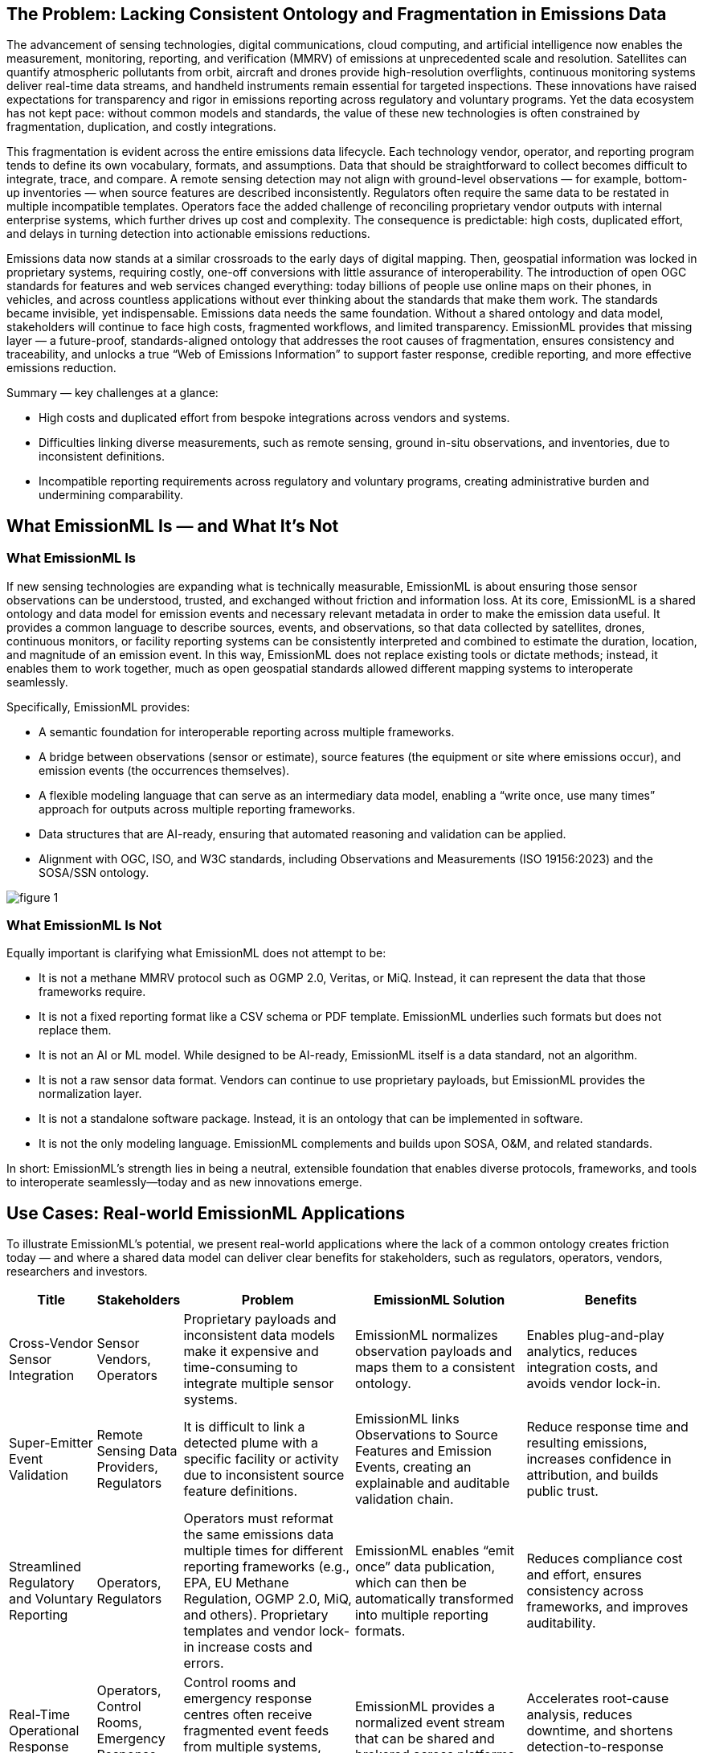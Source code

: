 == The Problem: Lacking Consistent Ontology and Fragmentation in Emissions Data
The advancement of sensing technologies, digital communications, cloud computing, and artificial intelligence now enables the measurement, monitoring, reporting, and verification (MMRV) of emissions at unprecedented scale and resolution. Satellites can quantify atmospheric pollutants from orbit, aircraft and drones provide high-resolution overflights, continuous monitoring systems deliver real-time data streams, and handheld instruments remain essential for targeted inspections. These innovations have raised expectations for transparency and rigor in emissions reporting across regulatory and voluntary programs. Yet the data ecosystem has not kept pace: without common models and standards, the value of these new technologies is often constrained by fragmentation, duplication, and costly integrations.

This fragmentation is evident across the entire emissions data lifecycle. Each technology vendor, operator, and reporting program tends to define its own vocabulary, formats, and assumptions. Data that should be straightforward to collect becomes difficult to integrate, trace, and compare. A remote sensing detection may not align with ground-level observations — for example, bottom-up inventories — when source features are described inconsistently. Regulators often require the same data to be restated in multiple incompatible templates. Operators face the added challenge of reconciling proprietary vendor outputs with internal enterprise systems, which further drives up cost and complexity. The consequence is predictable: high costs, duplicated effort, and delays in turning detection into actionable emissions reductions.

Emissions data now stands at a similar crossroads to the early days of digital mapping. Then, geospatial information was locked in proprietary systems, requiring costly, one-off conversions with little assurance of interoperability. The introduction of open OGC standards for features and web services changed everything: today billions of people use online maps on their phones, in vehicles, and across countless applications without ever thinking about the standards that make them work. The standards became invisible, yet indispensable. Emissions data needs the same foundation. Without a shared ontology and data model, stakeholders will continue to face high costs, fragmented workflows, and limited transparency. EmissionML provides that missing layer — a future-proof, standards-aligned ontology that addresses the root causes of fragmentation, ensures consistency and traceability, and unlocks a true “Web of Emissions Information” to support faster response, credible reporting, and more effective emissions reduction.

Summary — key challenges at a glance:

* High costs and duplicated effort from bespoke integrations across vendors and systems.
* Difficulties linking diverse measurements, such as remote sensing, ground in-situ observations, and inventories, due to inconsistent definitions.
* Incompatible reporting requirements across regulatory and voluntary programs, creating administrative burden and undermining comparability.

== What EmissionML Is — and What It’s Not

=== What EmissionML Is

If new sensing technologies are expanding what is technically measurable, EmissionML is about ensuring those sensor observations can be understood, trusted, and exchanged without friction and information loss. At its core, EmissionML is a shared ontology and data model for emission events and necessary relevant metadata in order to make the emission data useful. It provides a common language to describe sources, events, and observations, so that data collected by satellites, drones, continuous monitors, or facility reporting systems can be consistently interpreted and combined to estimate the duration, location, and magnitude of an emission event. In this way, EmissionML does not replace existing tools or dictate methods; instead, it enables them to work together, much as open geospatial standards allowed different mapping systems to interoperate seamlessly.

Specifically, EmissionML provides:

	* A semantic foundation for interoperable reporting across multiple frameworks.
	* A bridge between observations (sensor or estimate), source features (the equipment or site where emissions occur), and emission events (the occurrences themselves).
	* A flexible modeling language that can serve as an intermediary data model, enabling a “write once, use many times” approach for outputs across multiple reporting frameworks.
	* Data structures that are AI-ready, ensuring that automated reasoning and validation can be applied.
	* Alignment with OGC, ISO, and W3C standards, including Observations and Measurements (ISO 19156:2023) and the SOSA/SSN ontology.

image::figures/figure_1.png[]

=== What EmissionML Is Not

Equally important is clarifying what EmissionML does not attempt to be:

	* It is not a methane MMRV protocol such as OGMP 2.0, Veritas, or MiQ. Instead, it can represent the data that those frameworks require.
	* It is not a fixed reporting format like a CSV schema or PDF template. EmissionML underlies such formats but does not replace them.
	* It is not an AI or ML model. While designed to be AI-ready, EmissionML itself is a data standard, not an algorithm.
	* It is not a raw sensor data format. Vendors can continue to use proprietary payloads, but EmissionML provides the normalization layer.
	* It is not a standalone software package. Instead, it is an ontology that can be implemented in software.
	* It is not the only modeling language. EmissionML complements and builds upon SOSA, O&M, and related standards.

In short: EmissionML’s strength lies in being a neutral, extensible foundation that enables diverse protocols, frameworks, and tools to interoperate seamlessly—today and as new innovations emerge.

== Use Cases: Real-world EmissionML Applications

To illustrate EmissionML’s potential, we present real-world applications where the lack of a common ontology creates friction today — and where a shared data model can deliver clear benefits for stakeholders, such as regulators, operators, vendors, researchers and investors.

[options="header",cols="1,1,2,2,2"]
|===
| Title | Stakeholders | Problem | EmissionML Solution | Benefits

| Cross-Vendor Sensor Integration
| Sensor Vendors, Operators
| Proprietary payloads and inconsistent data models make it expensive and time-consuming to integrate multiple sensor systems.
| EmissionML normalizes observation payloads and maps them to a consistent ontology.
| Enables plug-and-play analytics, reduces integration costs, and avoids vendor lock-in.

| Super-Emitter Event Validation
| Remote Sensing Data Providers, Regulators
| It is difficult to link a detected plume with a specific facility or activity due to inconsistent source feature definitions.
| EmissionML links Observations to Source Features and Emission Events, creating an explainable and auditable validation chain.
| Reduce response time and resulting emissions, increases confidence in attribution, and builds public trust.

| Streamlined Regulatory and Voluntary Reporting
| Operators, Regulators
| Operators must reformat the same emissions data multiple times for different reporting frameworks (e.g., EPA, EU Methane Regulation, OGMP 2.0, MiQ, and others). Proprietary templates and vendor lock-in increase costs and errors.
| EmissionML enables “emit once” data publication, which can then be automatically transformed into multiple reporting formats.
| Reduces compliance cost and effort, ensures consistency across frameworks, and improves auditability.

| Real-Time Operational Response
| Operators, Control Rooms, Emergency Response Centres
| Control rooms and emergency response centres often receive fragmented event feeds from multiple systems, delaying diagnosis and coordinated action.
| EmissionML provides a normalized event stream that can be shared and brokered across platforms.
| Accelerates root-cause analysis, reduces downtime, and shortens detection-to-response cycles.

| Carbon-Market Quantification and Verification
| Offset Project Developers, Auditors
| Carbon credits depend on accurate quantification of avoided or reduced emissions, but calculations are often opaque.
| EmissionML encodes emission quantities together with essential metadata, uncertainties and provenance.
| Increases integrity of carbon credits, reduces verification cost, and improves market confidence.

| Interoperable Emissions Simulation
| Engineering Firms, Researchers
| Simulation tools use incompatible models, limiting comparability and reuse.
| EmissionML represents simulation inputs and outputs as standardized Emission Events.
| Makes simulation results comparable and repeatable, enabling cross-study benchmarking.

| Financial Risk and ESG Analysis
| Banks, Investors, Insurers
| ESG risk assessments are based on inconsistent, non-comparable emissions disclosures.
| EmissionML structures emissions data for ingestion into financial risk models.
| Improves risk-based lending and investment decisions, supports credible ESG scoring.
|===

== Adoption Pathways & Call to Action

For EmissionML to deliver its full value, adoption must be broad and multi-stakeholder. The following pathways offer practical steps:

* Regulators: reference EmissionML when designing reporting templates to ensure interoperability from the start.
* Operators: adopt EmissionML internally to manage emissions data consistently; require providers and consultants to deliver EmissionML-compliant data.
* Software Vendors: implement EmissionML compatibility in data management platforms to ensure regulatory and ESG readiness.
* Sensor Providers: map observation payloads and uncertainties to EmissionML to simplify integration and expand market reach.
* Investors and ESG Analysts: request EmissionML-tagged datasets in due diligence processes; use EmissionML-compliant tools for analysis.
* Researchers and Academia: use EmissionML in models and publications; release datasets in EmissionML to maximize impact and reuse.

How to Get Involved:

* Explore the https://github.com/opengeospatial/EmissionML[OGC EmissionML GitHub].
* Contribute use cases, implementations, or vocabulary feedback.
* Join the https://www.ogc.org/membership/[OGC EmissionML Standards Working Group] and shape the future of emissions interoperability.
